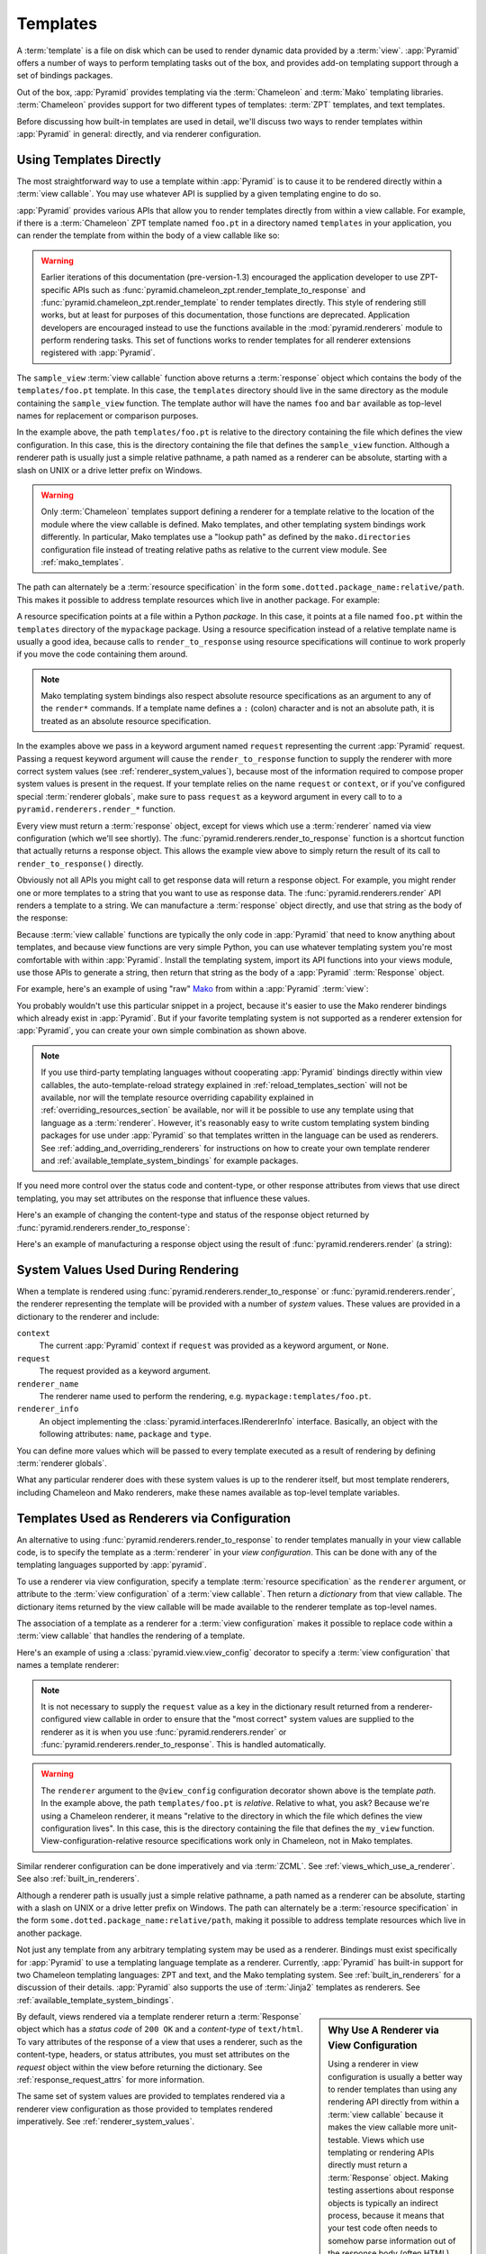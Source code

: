 .. _templates_chapter:

Templates
=========

A :term:`template` is a file on disk which can be used to render
dynamic data provided by a :term:`view`.  :app:`Pyramid` offers a
number of ways to perform templating tasks out of the box, and
provides add-on templating support through a set of bindings packages.

Out of the box, :app:`Pyramid` provides templating via the :term:`Chameleon`
and :term:`Mako` templating libraries. :term:`Chameleon` provides support for
two different types of templates: :term:`ZPT` templates, and text templates.

Before discussing how built-in templates are used in
detail, we'll discuss two ways to render templates within
:app:`Pyramid` in general: directly, and via renderer
configuration.

.. index::
   single: templates used directly

.. _templates_used_directly:

Using Templates Directly
------------------------

The most straightforward way to use a template within
:app:`Pyramid` is to cause it to be rendered directly within a
:term:`view callable`.  You may use whatever API is supplied by a
given templating engine to do so.

:app:`Pyramid` provides various APIs that allow you to render templates
directly from within a view callable.  For example, if there is a
:term:`Chameleon` ZPT template named ``foo.pt`` in a directory  named
``templates`` in your application, you can render the template from
within the body of a view callable like so:

.. code-block:: python
   :linenos:

   from pyramid.renderers import render_to_response

   def sample_view(request):
       return render_to_response('templates/foo.pt', 
                                 {'foo':1, 'bar':2}, 
                                 request=request)

.. warning:: Earlier iterations of this documentation
   (pre-version-1.3) encouraged the application developer to use
   ZPT-specific APIs such as
   :func:`pyramid.chameleon_zpt.render_template_to_response` and
   :func:`pyramid.chameleon_zpt.render_template` to render templates
   directly.  This style of rendering still works, but at least for
   purposes of this documentation, those functions are deprecated.
   Application developers are encouraged instead to use the functions
   available in the :mod:`pyramid.renderers` module to perform
   rendering tasks.  This set of functions works to render templates
   for all renderer extensions registered with :app:`Pyramid`.

The ``sample_view`` :term:`view callable` function above returns a
:term:`response` object which contains the body of the
``templates/foo.pt`` template.  In this case, the ``templates``
directory should live in the same directory as the module containing
the ``sample_view`` function.  The template author will have the names
``foo`` and ``bar`` available as top-level names for replacement or
comparison purposes.

In the example above, the path ``templates/foo.pt`` is relative to the
directory containing the file which defines the view configuration.
In this case, this is the directory containing the file that
defines the ``sample_view`` function.  Although a renderer path is
usually just a simple relative pathname, a path named as a renderer
can be absolute, starting with a slash on UNIX or a drive letter
prefix on Windows.

.. warning::

   Only :term:`Chameleon` templates support defining a renderer for a
   template relative to the location of the module where the view
   callable is defined.  Mako templates, and other templating system
   bindings work differently.  In particular, Mako templates use a
   "lookup path" as defined by the ``mako.directories`` configuration
   file instead of treating relative paths as relative to the current
   view module.  See :ref:`mako_templates`.

The path can alternately be a :term:`resource specification` in the form
``some.dotted.package_name:relative/path``. This makes it possible to
address template resources which live in another package.  For example:

.. code-block:: python
   :linenos:

   from pyramid.renderers import render_to_response

   def sample_view(request):
       return render_to_response('mypackage:templates/foo.pt',
                                 {'foo':1, 'bar':2},
                                 request=request)

A resource specification points at a file within a Python *package*.
In this case, it points at a file named ``foo.pt`` within the
``templates`` directory of the ``mypackage`` package.  Using a
resource specification instead of a relative template name is usually
a good idea, because calls to ``render_to_response`` using resource
specifications will continue to work properly if you move the code
containing them around.

.. note::

   Mako templating system bindings also respect absolute resource
   specifications as an argument to any of the ``render*`` commands.  If a
   template name defines a ``:`` (colon) character and is not an absolute
   path, it is treated as an absolute resource specification.

In the examples above we pass in a keyword argument named ``request``
representing the current :app:`Pyramid` request. Passing a request
keyword argument will cause the ``render_to_response`` function to
supply the renderer with more correct system values (see
:ref:`renderer_system_values`), because most of the information required
to compose proper system values is present in the request.  If your
template relies on the name ``request`` or ``context``, or if you've
configured special :term:`renderer globals`, make sure to pass
``request`` as a keyword argument in every call to to a
``pyramid.renderers.render_*`` function.

Every view must return a :term:`response` object, except for views
which use a :term:`renderer` named via view configuration (which we'll
see shortly).  The :func:`pyramid.renderers.render_to_response`
function is a shortcut function that actually returns a response
object. This allows the example view above to simply return the result 
of its call to ``render_to_response()`` directly. 

Obviously not all APIs you might call to get response data will return a
response object. For example, you might render one or more templates to
a string that you want to use as response data.  The
:func:`pyramid.renderers.render` API renders a template to a string. We
can manufacture a :term:`response` object directly, and use that string
as the body of the response:

.. code-block:: python
   :linenos:

   from pyramid.renderers import render
   from pyramid.response import Response

   def sample_view(request):
       result = render('mypackage:templates/foo.pt', 
                       {'foo':1, 'bar':2}, 
                       request=request)
       response = Response(result)
       return response

Because :term:`view callable` functions are typically the only code in
:app:`Pyramid` that need to know anything about templates, and because view
functions are very simple Python, you can use whatever templating system you're
most comfortable with within :app:`Pyramid`.  Install the templating system,
import its API functions into your views module, use those APIs to generate a
string, then return that string as the body of a :app:`Pyramid`
:term:`Response` object.

For example, here's an example of using "raw" `Mako
<http://www.makotemplates.org/>`_ from within a :app:`Pyramid` :term:`view`:

.. ignore-next-block
.. code-block:: python
   :linenos:

   from mako.template import Template
   from pyramid.response import Response

   def make_view(request):
       template = Template(filename='/templates/template.mak')
       result = template.render(name=request.params['name'])
       response = Response(result)
       return response

You probably wouldn't use this particular snippet in a project, because it's
easier to use the Mako renderer bindings which already exist in
:app:`Pyramid`. But if your favorite templating system is not supported as a
renderer extension for :app:`Pyramid`, you can create your own simple
combination as shown above.

.. note::

   If you use third-party templating languages without cooperating
   :app:`Pyramid` bindings directly within view callables, the
   auto-template-reload strategy explained in
   :ref:`reload_templates_section` will not be available, nor will the
   template resource overriding capability explained in
   :ref:`overriding_resources_section` be available, nor will it be
   possible to use any template using that language as a
   :term:`renderer`.  However, it's reasonably easy to write custom
   templating system binding packages for use under :app:`Pyramid` so
   that templates written in the language can be used as renderers.
   See :ref:`adding_and_overriding_renderers` for instructions on how
   to create your own template renderer and
   :ref:`available_template_system_bindings` for example packages.

If you need more control over the status code and content-type, or
other response attributes from views that use direct templating, you
may set attributes on the response that influence these values.

Here's an example of changing the content-type and status of the
response object returned by
:func:`pyramid.renderers.render_to_response`:

.. code-block:: python
   :linenos:

   from pyramid.renderers import render_to_response

   def sample_view(request):
       response = render_to_response('templates/foo.pt',
                                     {'foo':1, 'bar':2},
                                     request=request)
       response.content_type = 'text/plain'
       response.status_int = 204
       return response

Here's an example of manufacturing a response object using the result
of :func:`pyramid.renderers.render` (a string):

.. code-block:: python
   :linenos:

   from pyramid.renderers import render
   from pyramid.response import Response

   def sample_view(request):
       result = render('mypackage:templates/foo.pt',
                       {'foo':1, 'bar':2}, 
                       request=request)
       response = Response(result)
       response.content_type = 'text/plain'
       return response

.. index::
   single: templates used as renderers
   single: template renderers
   single: renderer (template)


.. _renderer_system_values:

System Values Used During Rendering
-----------------------------------

When a template is rendered using
:func:`pyramid.renderers.render_to_response` or
:func:`pyramid.renderers.render`, the renderer representing the
template will be provided with a number of *system* values.  These
values are provided in a dictionary to the renderer and include:

``context``
  The current :app:`Pyramid` context if ``request`` was provided as
  a keyword argument, or ``None``.

``request``
  The request provided as a keyword argument.

``renderer_name``
  The renderer name used to perform the rendering,
  e.g. ``mypackage:templates/foo.pt``.

``renderer_info`` 
  An object implementing the :class:`pyramid.interfaces.IRendererInfo`
  interface.  Basically, an object with the following attributes:
  ``name``, ``package`` and ``type``.

You can define more values which will be passed to every template
executed as a result of rendering by defining :term:`renderer
globals`.

What any particular renderer does with these system values is up to the
renderer itself, but most template renderers, including Chameleon and
Mako renderers, make these names available as top-level template
variables.

.. _templates_used_as_renderers:

Templates Used as Renderers via Configuration
---------------------------------------------

An alternative to using :func:`pyramid.renderers.render_to_response`
to render templates manually in your view callable code, is
to specify the template as a :term:`renderer` in your
*view configuration*. This can be done with any of the 
templating languages supported by :app:`pyramid`.

To use a renderer via view configuration, specify a template
:term:`resource specification` as the ``renderer`` argument, or
attribute to the :term:`view configuration` of a :term:`view
callable`.  Then return a *dictionary* from that view callable.  The
dictionary items returned by the view callable will be made available
to the renderer template as top-level names.

The association of a template as a renderer for a :term:`view
configuration` makes it possible to replace code within a :term:`view
callable` that handles the rendering of a template.

Here's an example of using a :class:`pyramid.view.view_config`
decorator to specify a :term:`view configuration` that names a
template renderer:

.. code-block:: python
   :linenos:

   from pyramid.view import view_config

   @view_config(renderer='templates/foo.pt')
   def my_view(request):
       return {'foo':1, 'bar':2}

.. note:: It is not necessary to supply the ``request`` value as a key
   in the dictionary result returned from a renderer-configured view
   callable in order to ensure that the "most correct" system values
   are supplied to the renderer as it is when you use
   :func:`pyramid.renderers.render` or
   :func:`pyramid.renderers.render_to_response`.  This is handled
   automatically.

.. warning::

   The ``renderer`` argument to the ``@view_config`` configuration decorator
   shown above is the template *path*.  In the example above, the path
   ``templates/foo.pt`` is *relative*.  Relative to what, you ask?  Because
   we're using a Chameleon renderer, it means "relative to the directory in
   which the file which defines the view configuration lives".  In this case,
   this is the directory containing the file that defines the ``my_view``
   function.  View-configuration-relative resource specifications work only
   in Chameleon, not in Mako templates.

Similar renderer configuration can be done imperatively and via
:term:`ZCML`.  See :ref:`views_which_use_a_renderer`.  See also
:ref:`built_in_renderers`.

Although a renderer path is usually just a simple relative pathname, a path
named as a renderer can be absolute, starting with a slash on UNIX or a drive
letter prefix on Windows.  The path can alternately be a :term:`resource
specification` in the form ``some.dotted.package_name:relative/path``, making
it possible to address template resources which live in another package.

Not just any template from any arbitrary templating system may be used as a
renderer.  Bindings must exist specifically for :app:`Pyramid` to use a
templating language template as a renderer.  Currently, :app:`Pyramid` has
built-in support for two Chameleon templating languages: ZPT and text, and
the Mako templating system.  See :ref:`built_in_renderers` for a discussion
of their details.  :app:`Pyramid` also supports the use of :term:`Jinja2`
templates as renderers.  See :ref:`available_template_system_bindings`.

.. sidebar:: Why Use A Renderer via View Configuration

   Using a renderer in view configuration is usually a better way to
   render templates than using any rendering API directly from within
   a :term:`view callable` because it makes the view callable more
   unit-testable.  Views which use templating or rendering APIs
   directly must return a :term:`Response` object.  Making testing
   assertions about response objects is typically an indirect process,
   because it means that your test code often needs to somehow parse
   information out of the response body (often HTML).  View callables
   which are configured with renderers externally via view
   configuration typically return a dictionary, and making assertions
   about the information is almost always more direct than needing to
   parse HTML.  Specifying a renderer from within :term:`ZCML` (as
   opposed to imperatively or via a ``view_config`` decorator, or using a
   template directly from within a view callable) also makes it
   possible for someone to modify the template used to render a view
   without needing to fork your code to do so.  See
   :ref:`extending_chapter` for more information.

By default, views rendered via a template renderer return a
:term:`Response` object which has a *status code* of ``200 OK`` and a
*content-type* of ``text/html``.  To vary attributes of the response
of a view that uses a renderer, such as the content-type, headers, or
status attributes, you must set attributes on the *request* object
within the view before returning the dictionary.  See
:ref:`response_request_attrs` for more information.

The same set of system values are provided to templates rendered via a
renderer view configuration as those provided to templates rendered
imperatively.  See :ref:`renderer_system_values`.


.. index::
   single: Chameleon ZPT templates
   single: ZPT templates (Chameleon)

.. _chameleon_zpt_templates:

:term:`Chameleon` ZPT Templates
-------------------------------

Like :term:`Zope`, :app:`Pyramid` uses :term:`ZPT` (Zope Page
Templates) as its default templating language.  However,
:app:`Pyramid` uses a different implementation of the :term:`ZPT`
specification than Zope does: the :term:`Chameleon` templating
engine. The Chameleon engine complies largely with the `Zope Page
Template <http://wiki.zope.org/ZPT/FrontPage>`_ template
specification.  However, it is significantly faster.

The language definition documentation for Chameleon ZPT-style
templates is available from `the Chameleon website
<http://chameleon.repoze.org/>`_.

.. warning:: 

   :term:`Chameleon` only works on :term:`CPython` platforms and
   :term:`Google App Engine`.  On :term:`Jython` and other non-CPython
   platforms, you should use Mako (:ref:`mako_templates`) or
   ``pyramid_jinja2`` instead.  See
   :ref:`available_template_system_bindings`.

Given that there is a :term:`Chameleon` ZPT template named ``foo.pt``
in a directory in your application named ``templates``, you can render
the template as a :term:`renderer` like so:

.. code-block:: python
   :linenos:

   from pyramid.view import view_config

   @view_config(renderer='templates/foo.pt')
   def my_view(request):
       return {'foo':1, 'bar':2}

See also :ref:`built_in_renderers` for more general information about
renderers, including Chameleon ZPT renderers.

.. index::
   single: sample template

A Sample ZPT Template
~~~~~~~~~~~~~~~~~~~~~

Here's what a simple :term:`Chameleon` ZPT template used under
:app:`Pyramid` might look like:

.. code-block:: xml
   :linenos:

    <!DOCTYPE html PUBLIC "-//W3C//DTD XHTML 1.0 Strict//EN" 
        "http://www.w3.org/TR/xhtml1/DTD/xhtml1-strict.dtd">
    <html xmlns="http://www.w3.org/1999/xhtml"
          xmlns:tal="http://xml.zope.org/namespaces/tal">
    <head>
        <meta http-equiv="content-type" content="text/html; charset=utf-8" />
        <title>${project} Application</title>
    </head>
      <body>
         <h1 class="title">Welcome to <code>${project}</code>, an
	  application generated by the <a
	  href="http://pylonshq.com/pyramid">pyramid</a> web
	  application framework.</h1>
      </body>
    </html>

Note the use of :term:`Genshi` -style ``${replacements}`` above.  This
is one of the ways that :term:`Chameleon` ZPT differs from standard
ZPT.  The above template expects to find a ``project`` key in the set
of keywords passed in to it via :func:`pyramid.renderers.render` or
:func:`pyramid.renderers.render_to_response`. Typical ZPT
attribute-based syntax (e.g. ``tal:content`` and ``tal:replace``) also
works in these templates.

.. index::
   single: ZPT macros
   single: Chameleon ZPT macros

Using ZPT Macros in :app:`Pyramid`
~~~~~~~~~~~~~~~~~~~~~~~~~~~~~~~~~~~~~

When a :term:`renderer` is used to render a template,
:app:`Pyramid` makes at least two top-level names available to the
template by default: ``context`` and ``request``.  One of the common
needs in ZPT-based templates is to use one template's "macros" from within
a different template.  In Zope, this is typically handled by
retrieving the template from the ``context``.  But having a hold of
the context in :app:`Pyramid` is not helpful: templates cannot
usually be retrieved from models.  To use macros in :app:`Pyramid`,
you need to make the macro template itself available to the rendered
template by passing the template in which the macro is defined (or even
the macro itself) *into* the rendered template.  To make a macro
available to the rendered template, you can retrieve a different
template using the :func:`pyramid.renderers.get_renderer` API,
and pass it in to the template being rendered.  For example, using a
:term:`view configuration` via a :class:`pyramid.view.view_config`
decorator that uses a :term:`renderer`:

.. code-block:: python
   :linenos:

   from pyramid.renderers import get_renderer
   from pyramid.view import view_config

   @view_config(renderer='templates/mytemplate.pt')
   def my_view(request):
       main = get_renderer('templates/master.pt').implementation()
       return {'main':main}

Where ``templates/master.pt`` might look like so:

.. code-block:: xml
   :linenos:

    <html xmlns="http://www.w3.org/1999/xhtml" 
          xmlns:tal="http://xml.zope.org/namespaces/tal"
          xmlns:metal="http://xml.zope.org/namespaces/metal">
      <span metal:define-macro="hello">
        <h1>
          Hello <span metal:define-slot="name">Fred</span>!
        </h1>
      </span>
    </html>

And ``templates/mytemplate.pt`` might look like so:

.. code-block:: xml
   :linenos:

    <html xmlns="http://www.w3.org/1999/xhtml" 
          xmlns:tal="http://xml.zope.org/namespaces/tal"
          xmlns:metal="http://xml.zope.org/namespaces/metal">
      <span metal:use-macro="main.macros['hello']">
        <span metal:fill-slot="name">Chris</span>
      </span>
    </html>

.. index::
   single: Chameleon text templates

.. _chameleon_text_templates:

Templating with :term:`Chameleon` Text Templates
------------------------------------------------

:app:`Pyramid` also allows for the use of templates which are
composed entirely of non-XML text via :term:`Chameleon`.  To do so,
you can create templates that are entirely composed of text except for
``${name}`` -style substitution points.

Here's an example usage of a Chameleon text template.  Create a file
on disk named ``mytemplate.txt`` in your project's ``templates``
directory with the following contents:

.. code-block:: text

   Hello, ${name}!

Then in your project's ``views.py`` module, you can create a view
which renders this template:

.. code-block:: python
   :linenos:

   from pyramid.view import view_config

   @view_config(renderer='templates/mytemplate.txt')
   def my_view(request):
       return {'name':'world'}

When the template is rendered, it will show:

.. code-block:: text

   Hello, world!

If you'd rather use templates directly within a view callable (without
the indirection of using a renderer), see :ref:`chameleon_text_module`
for the API description.

See also :ref:`built_in_renderers` for more general information about
renderers, including Chameleon text renderers.

.. index::
   single: template renderer side effects

Side Effects of Rendering a Chameleon Template
----------------------------------------------

When a Chameleon template is rendered from a file, the templating
engine writes a file in the same directory as the template file itself
as a kind of cache, in order to do less work the next time the
template needs to be read from disk. If you see "strange" ``.py``
files showing up in your ``templates`` directory (or otherwise
directly "next" to your templates), it is due to this feature.

If you're using a version control system such as Subversion, you
should cause it to ignore these files.  Here's the contents of the
author's ``svn propedit svn:ignore .`` in each of my ``templates``
directories.

.. code-block:: text

   *.pt.py
   *.txt.py

Note that I always name my Chameleon ZPT template files with a ``.pt``
extension and my Chameleon text template files with a ``.txt``
extension so that these ``svn:ignore`` patterns work.

.. _debug_templates_section:

Nicer Exceptions in Chameleon Templates
---------------------------------------

The exceptions raised by Chameleon templates when a rendering fails
are sometimes less than helpful.  :app:`Pyramid` allows you to
configure your application development environment so that exceptions
generated by Chameleon during template compilation and execution will
contain nicer debugging information.

.. warning:: template-debugging behavior is not recommended for
             production sites as it slows renderings; it's usually
             only desirable during development.

In order to turn on template exception debugging, you can use an
environment variable setting or a configuration file setting.

To use an environment variable, start your application under a shell
using the ``BFG_DEBUG_TEMPLATES`` operating system environment
variable set to ``1``, For example:

.. code-block:: text

  $ BFG_DEBUG_TEMPLATES=1 bin/paster serve myproject.ini

To use a setting in the application ``.ini`` file for the same
purpose, set the ``debug_templates`` key to ``true`` within the
application's configuration section, e.g.:

.. code-block:: ini
  :linenos:

  [app:main]
  use = egg:MyProject#app
  debug_templates = true

With template debugging off, a :exc:`NameError` exception resulting
from rendering a template with an undefined variable
(e.g. ``${wrong}``) might end like this:

.. code-block:: text

  File "...", in __getitem__
    raise NameError(key)
  NameError: wrong

Note that the exception has no information about which template was
being rendered when the error occured.  But with template debugging
on, an exception resulting from the same problem might end like so:

.. code-block:: text

    RuntimeError: Caught exception rendering template.
     - Expression: ``wrong``
     - Filename:   /home/fred/env/proj/proj/templates/mytemplate.pt
     - Arguments:  renderer_name: proj:templates/mytemplate.pt
                   template: <PageTemplateFile - at 0x1d2ecf0>
                   xincludes: <XIncludes - at 0x1d3a130>
                   request: <Request - at 0x1d2ecd0>
                   project: proj
                   macros: <Macros - at 0x1d3aed0>
                   context: <MyModel None at 0x1d39130>
                   view: <function my_view at 0x1d23570>

    NameError: wrong

The latter tells you which template the error occurred in, as well as
displaying the arguments passed to the template itself.

.. note::

   Turning on ``debug_templates`` has the same effect as using the
   Chameleon environment variable ``CHAMELEON_DEBUG``.  See `Chameleon
   Environment Variables
   <http://chameleon.repoze.org/docs/latest/config.html#environment-variables>`_
   for more information.

.. index::
   single: template internationalization
   single: internationalization (of templates)

:term:`Chameleon` Template Internationalization
-----------------------------------------------

See :ref:`chameleon_translation_strings` for information about
supporting internationalized units of text within :term:`Chameleon`
templates.

.. index::
   single: Mako

.. _mako_templates:

Templating With Mako Templates
------------------------------

:term:`Mako` is a templating system written by Mike Bayer.  :app:`Pyramid`
has built-in bindings for the Mako templating system.  The language
definition documentation for Mako templates is available from `the Mako
website <http://www.makotemplates.org/>`_.

To use a Mako template, given that there is a :term:`Mako` ZPT template named
``foo.mak`` in the ``templates`` subdirectory in your application package
named ``mypackage``, you can render the template as a :term:`renderer` like
so:

.. code-block:: python
   :linenos:

   from pyramid.view import view_config

   @view_config(renderer='foo.mak')
   def my_view(request):
       return {'project':'my project'}

For the above view callable to work, the following setting needs to be
present in the application stanza of your configuration's ``ini`` file:

.. code-block:: ini

   mako.directories = mypackage:templates

This lets the Mako templating system know that it should look for templates
in the ``templates`` subdirectory of the ``mypackage`` Python package.  See
:ref:`mako_template_renderer_settings` for more information about the
``mako.directories`` setting and other Mako-related settings that can be
placed into the application's ``ini`` file.

A Sample Mako Template
~~~~~~~~~~~~~~~~~~~~~~

Here's what a simple :term:`Mako` template used under :app:`Pyramid` might
look like:

.. code-block:: xml
   :linenos:

    <!DOCTYPE html PUBLIC "-//W3C//DTD XHTML 1.0 Strict//EN" 
        "http://www.w3.org/TR/xhtml1/DTD/xhtml1-strict.dtd">
    <html xmlns="http://www.w3.org/1999/xhtml"
          xmlns:tal="http://xml.zope.org/namespaces/tal">
    <head>
        <meta http-equiv="content-type" content="text/html; charset=utf-8" />
        <title>${project} Application</title>
    </head>
      <body>
         <h1 class="title">Welcome to <code>${project}</code>, an
	  application generated by the <a
	  href="http://pylonshq.com/pyramid">pyramid</a> web
	  application framework.</h1>
      </body>
    </html>

This template doesn't use any advanced features of Mako, only the
``${squiggly}`` replacement syntax for names that are passed in as
:term:`renderer globals` values.  See the `the Mako documentation
<http://www.makotemplates.org/>`_ to use more advanced features.

.. index::
   single: automatic reloading of templates
   single: template automatic reload

.. _reload_templates_section:

Automatically Reloading Templates
---------------------------------

It's often convenient to see changes you make to a template file
appear immediately without needing to restart the application process.
:app:`Pyramid` allows you to configure your application development
environment so that a change to a template will be automatically
detected, and the template will be reloaded on the next rendering.

.. warning:: auto-template-reload behavior is not recommended for
             production sites as it slows rendering slightly; it's
             usually only desirable during development.

In order to turn on automatic reloading of templates, you can use an
environment variable setting or a configuration file setting.

To use an environment variable, start your application under a shell
using the ``BFG_RELOAD_TEMPLATES`` operating system environment
variable set to ``1``, For example:

.. code-block:: text

  $ BFG_RELOAD_TEMPLATES=1 bin/paster serve myproject.ini

To use a setting in the application ``.ini`` file for the same
purpose, set the ``reload_templates`` key to ``true`` within the
application's configuration section, e.g.:

.. code-block:: ini
  :linenos:

  [app:main]
  use = egg:MyProject#app
  reload_templates = true

.. index::
   single: template system bindings
   single: Jinja2

.. _available_template_system_bindings:

Available Add-On Template System Bindings
-----------------------------------------

Jinja2 template bindings are available for :app:`Pyramid` in the
``pyramid_jinja2`` package.  It lives in the Pylons version control
repository at `http://github.com/Pylons/pyramid_jinja2
<http://github.com/Pylons/pyramid_jinja2>`_.  At the time of this writing, it
has not had a release, but by the time you read this it also might be
available from :term:`PyPI`.

